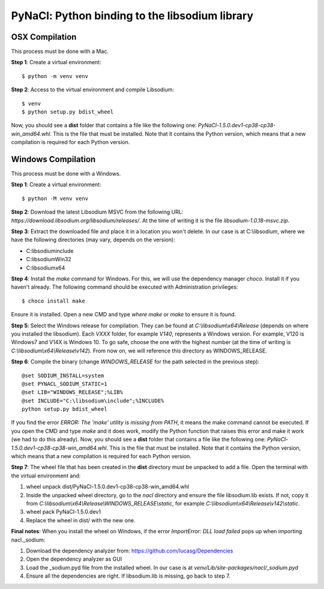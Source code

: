 ===============================================
PyNaCl: Python binding to the libsodium library
===============================================

OSX Compilation
--------------------

This process must be done with a Mac.

**Step 1**: Create a virtual environment:

::

    $ python -m venv venv

**Step 2**: Access to the virtual environment and compile Libsodium:

::

    $ venv
    $ python setup.py bdist_wheel

Now, you should see a **dist** folder that contains a file like the following one: `PyNaCl-1.5.0.dev1-cp38-cp38-win_amd64.whl`. This is the file that must be installed. Note that it contains the Python version, which means that a new compilation is required for each Python version.


Windows Compilation
--------------------

This process must be done with a Windows.

**Step 1**: Create a virtual environment:

::

    $ python -M venv venv

**Step 2**: Download the latest Libsodium MSVC from the following URL: `https://download.libsodium.org/libsodium/releases/`. At the time of writing it is the file `libsodium-1.0.18-msvc.zip`.

**Step 3**: Extract the downloaded file and place it in a location you won't delete. In our case is at C:\\libsodium, where we have the following directories (may vary, depends on the version):

- C:\libsodium\include
- C:\libsodium\Win32
- C:\libsodium\x64

**Step 4**: Install the `make` command for Windows. For this, we will use the dependency manager `choco`. Install it if you haven't already. The following command should be executed with Administration privileges:

::

    $ choco install make

Ensure it is installed. Open a new CMD and type `where make` or `make` to ensure it is found.

**Step 5**: Select the Windows release for compilation. They can be found at `C:\\libsodium\\x64\\Release` (depends on where you installed the libsodium). Each `VXXX` folder, for example `V140`, represents a Windows version. For example, V120 is Windows7 and V14X is Windows 10. To go safe, choose the one with the highest number (at the time of writing is `C:\\libsodium\\x64\\Release\\v142`). From now on, we will reference this directory as WINDOWS_RELEASE.

**Step 6**: Compile the binary (change `WINDOWS_RELEASE` for the path selected in the previous step):

::

    @set SODIUM_INSTALL=system
    @set PYNACL_SODIUM_STATIC=1
    @set LIB="WINDOWS_RELEASE";%LIB%
    @set INCLUDE="C:\libsodium\include";%INCLUDE%
    python setup.py bdist_wheel

If you find the error `ERROR: The 'make' utility is missing from PATH`, it means the make command cannot be executed. If you open the CMD and type `make` and it does work, modify the Python function that raises this error and make it work (we had to do this already).
Now, you should see a **dist** folder that contains a file like the following one: `PyNaCl-1.5.0.dev1-cp38-cp38-win_amd64.whl`. This is the file that must be installed. Note that it contains the Python version, which means that a new compilation is required for each Python version.

**Step 7**: The wheel file that has been created in the **dist** directory must be unpacked to add a file. Open the terminal with the virtual environment and:

1. wheel unpack dist/PyNaCl-1.5.0.dev1-cp38-cp38-win_amd64.whl
2. Inside the unpacked wheel directory, go to the `nacl` directory and ensure the file libsodium.lib exists. If not, copy it from `C:\\libsodium\\x64\\Release\\WINDOWS_RELEASE\\static`, for example `C:\\libsodium\\x64\\Release\\v142\\static`.
3. wheel pack PyNaCl-1.5.0.dev1
4. Replace the wheel in dist/ with the new one.

**Final notes**: When you install the wheel on Windows, if the error `ImportError: DLL load failed` pops up when importing nacl._sodium:

1. Download the dependency analyzer from: https://github.com/lucasg/Dependencies
2. Open the dependency analyzer as GUI
3. Load the _sodium.pyd file from the installed wheel. In our case is at `venv/Lib/site-packages/nacl/_sodium.pyd`
4. Ensure all the dependencies are right. If libsodium.lib is missing, go back to step 7.